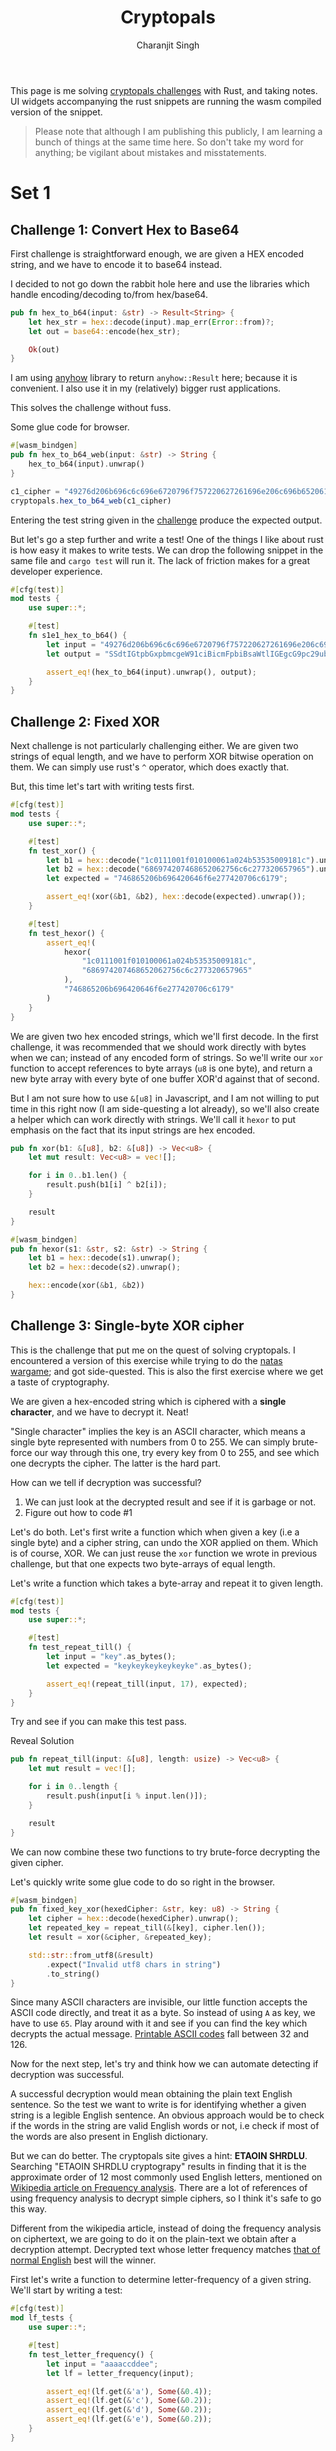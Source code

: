 #+title: Cryptopals
#+author: Charanjit Singh
#+HTML_HEAD: <link rel="stylesheet" type="text/css" href="scss/main.scss" />
#+HTML_HEAD: <script type="module" src="./index.tsx"></script>
#+OPTIONS: html-style:nil num:nil creator:comment
#+STARTUP: hideblocks

This page is me solving [[https://cryptopals.com/sets/1/challenges/6][cryptopals challenges]] with Rust, and taking
notes. UI widgets accompanying the rust snippets are running the wasm
compiled version of the snippet.

#+begin_quote
Please note that although I am publishing this publicly, I am learning
a bunch of things at the same time here. So don't take my word for
anything; be vigilant about mistakes and misstatements.
#+end_quote

* Set 1

** Challenge 1: Convert Hex to Base64
:PROPERTIES:
:header-args: :tangle src/set1/challenge1.rs :comments link
:ID:       92fceb57-a247-4011-a440-088db62ac4ee
:END:

#+begin_src rust :exports none
  use anyhow::{Result, Error};

  use wasm_bindgen::prelude::*;
#+end_src

First challenge is straightforward enough, we are given a HEX encoded
string, and we have to encode it to base64 instead.

I decided to not go down the rabbit hole here and use the libraries
which handle encoding/decoding to/from hex/base64.

#+BEGIN_SRC rust
pub fn hex_to_b64(input: &str) -> Result<String> {
    let hex_str = hex::decode(input).map_err(Error::from)?;
    let out = base64::encode(hex_str);

    Ok(out)
}
#+END_SRC

I am using [[https://github.com/dtolnay/anyhow][anyhow]] library to return =anyhow::Result= here; because it
is convenient. I also use it in my (relatively) bigger rust
applications.

This solves the challenge without fuss.

#+begin_export html
<div class="reveal" data-reveal="hex-to-b64-glue">Some glue code for browser.</div>
#+end_export

#+attr_html: :class hex-to-b64-glue
#+begin_src rust
  #[wasm_bindgen]
  pub fn hex_to_b64_web(input: &str) -> String {
      hex_to_b64(input).unwrap()
  }
#+end_src


#+attr_obcell: :module c1
#+BEGIN_SRC js :tangle nil
  c1_cipher = "49276d206b696c6c696e6720796f757220627261696e206c696b65206120706f69736f6e6f7573206d757368726f6f6d";
  cryptopals.hex_to_b64_web(c1_cipher)
#+END_SRC

Entering the test string given in the [[https://cryptopals.com/sets/1/challenges/1][challenge]] produce the expected
output.

But let's go a step further and write a test! One of the things I like
about rust is how easy it makes to write tests. We can drop the
following snippet in the same file and =cargo test= will run it. The
lack of friction makes for a great developer experience.

#+BEGIN_SRC rust
#[cfg(test)]
mod tests {
    use super::*;

    #[test]
    fn s1e1_hex_to_b64() {
        let input = "49276d206b696c6c696e6720796f757220627261696e206c696b65206120706f69736f6e6f7573206d757368726f6f6d";
        let output = "SSdtIGtpbGxpbmcgeW91ciBicmFpbiBsaWtlIGEgcG9pc29ub3VzIG11c2hyb29t";

        assert_eq!(hex_to_b64(input).unwrap(), output);
    }
}
#+END_SRC

** Challenge 2: Fixed XOR
:PROPERTIES:
:header-args: :tangle src/set1/challenge2.rs :comments link
:END:

Next challenge is not particularly challenging either. We are given
two strings of equal length, and we have to perform XOR bitwise
operation on them. We can simply use rust's =^= operator, which does
exactly that.

But, this time let's tart with writing tests first.

#+begin_src rust :exports none
  use wasm_bindgen::prelude::*;
#+end_src

#+BEGIN_SRC rust
#[cfg(test)]
mod tests {
    use super::*;

    #[test]
    fn test_xor() {
        let b1 = hex::decode("1c0111001f010100061a024b53535009181c").unwrap();
        let b2 = hex::decode("686974207468652062756c6c277320657965").unwrap();
        let expected = "746865206b696420646f6e277420706c6179";

        assert_eq!(xor(&b1, &b2), hex::decode(expected).unwrap());
    }

    #[test]
    fn test_hexor() {
        assert_eq!(
            hexor(
                "1c0111001f010100061a024b53535009181c",
                "686974207468652062756c6c277320657965"
            ),
            "746865206b696420646f6e277420706c6179"
        )
    }
}
#+END_SRC

We are given two hex encoded strings, which we'll first decode. In the
first challenge, it was recommended that we should work directly with
bytes when we can; instead of any encoded form of strings. So we'll
write our =xor= function to accept references to byte arrays (=u8= is
one byte), and return a new byte array with every byte of one buffer
XOR'd against that of second.

But I am not sure how to use =&[u8]= in Javascript, and I am not
willing to put time in this right now (I am side-questing a lot
already), so we'll also create a helper which can work directly with
strings. We'll call it =hexor= to put emphasis on the fact that its
input strings are hex encoded.

#+BEGIN_SRC rust
pub fn xor(b1: &[u8], b2: &[u8]) -> Vec<u8> {
    let mut result: Vec<u8> = vec![];

    for i in 0..b1.len() {
        result.push(b1[i] ^ b2[i]);
    }

    result
}

#[wasm_bindgen]
pub fn hexor(s1: &str, s2: &str) -> String {
    let b1 = hex::decode(s1).unwrap();
    let b2 = hex::decode(s2).unwrap();

    hex::encode(xor(&b1, &b2))
}
#+END_SRC

#+begin_export html
<play-function
  fn="cryptopals.hexor"
  display-name="hexor"
  error-message="Both arguments must be value hex encoded strings"
  args="string, string"
  ></play-function>
#+end_export

** Challenge 3: Single-byte XOR cipher
:PROPERTIES:
:header-args: :tangle src/set1/challenge3.rs :comments link
:END:

#+begin_export html
<script type="text/javascript">
  const hexedCipher = "1b37373331363f78151b7f2b783431333d78397828372d363c78373e783a393b3736";
</script>
#+end_export

This is the challenge that put me on the quest of solving
cryptopals. I encountered a version of this exercise while trying to
do the [[https://overthewire.org/wargames/natas/][natas wargame]]; and got side-quested. This is also the first
exercise where we get a taste of cryptography.

We are given a hex-encoded string which is ciphered with a *single
character*, and we have to decrypt it. Neat!

"Single character" implies the key is an ASCII character, which means
a single byte represented with numbers from 0 to 255. We can simply
brute-force our way through this one, try every key from 0 to 255, and
see which one decrypts the cipher. The latter is the hard part.

How can we tell if decryption was successful?

1. We can just look at the decrypted result and see if it is garbage
   or not.
2. Figure out how to code #1

Let's do both. Let's first write a function which when given a key
(i.e a single byte) and a cipher string, can undo the XOR applied on
them. Which is of course, XOR. We can just reuse the =xor= function we
wrote in previous challenge, but that one expects two byte-arrays of
equal length.

Let's write a function which takes a byte-array and repeat it to given
length.

#+BEGIN_SRC rust
#[cfg(test)]
mod tests {
    use super::*;

    #[test]
    fn test_repeat_till() {
        let input = "key".as_bytes();
        let expected = "keykeykeykeykeyke".as_bytes();

        assert_eq!(repeat_till(input, 17), expected);
    }
}
#+END_SRC

Try and see if you can make this test pass.

#+begin_export html
<div class="reveal" data-reveal="repeat-till">Reveal Solution</div>
#+end_export

#+ATTR_HTML: :class repeat-till
#+BEGIN_SRC rust
pub fn repeat_till(input: &[u8], length: usize) -> Vec<u8> {
    let mut result = vec![];

    for i in 0..length {
        result.push(input[i % input.len()]);
    }

    result
}
#+END_SRC

We can now combine these two functions to try brute-force decrypting
the given cipher.

#+begin_export html
<div class="reveal" data-reveal="fixed-key-xor">Let's quickly write some glue code to
do so right in the browser.</div>
#+end_export

#+ATTR_HTML: :class fixed-key-xor
#+BEGIN_SRC rust
#[wasm_bindgen]
pub fn fixed_key_xor(hexedCipher: &str, key: u8) -> String {
    let cipher = hex::decode(hexedCipher).unwrap();
    let repeated_key = repeat_till(&[key], cipher.len());
    let result = xor(&cipher, &repeated_key);

    std::str::from_utf8(&result)
        .expect("Invalid utf8 chars in string")
        .to_string()
}
#+END_SRC

#+begin_export html
<play-function
  fn="cryptopals.fixed_key_xor",
  display-name="fixed_key_xor"
  args="string, number"
  error-message="Required Arguments: cipher as hex encoded string, key as 1 byte number"
></play-function>
#+end_export

Since many ASCII characters are invisible, our little function accepts
the ASCII code directly, and treat it as a byte. So instead of using
=A= as key, we have to use =65=. Play around with it and see if you
can find the key which decrypts the actual message. [[https://en.wikipedia.org/wiki/ASCII#Printable_characters][Printable ASCII
codes]] fall between 32 and 126.

Now for the next step, let's try and think how we can automate
detecting if decryption was successful.

A successful decryption would mean obtaining the plain text English
sentence. So the test we want to write is for identifying whether a
given string is a legible English sentence. An obvious approach would
be to check if the words in the string are valid English words or not,
i.e check if most of the words are also present in English dictionary.

But we can do better. The cryptopals site gives a hint: *ETAOIN
SHRDLU*. Searching "ETAOIN SHRDLU cryptograpy" results in finding that
it is the approximate order of 12 most commonly used English letters,
mentioned on [[https://en.wikipedia.org/wiki/Frequency_analysis][Wikipedia article on Frequency analysis]]. There are a lot
of references of using frequency analysis to decrypt simple ciphers,
so I think it's safe to go this way.

Different from the wikipedia article, instead of doing the frequency
analysis on ciphertext, we are going to do it on the plain-text we
obtain after a decryption attempt. Decrypted text whose letter
frequency matches [[https://en.wikipedia.org/wiki/Letter_frequency][that of normal English]] best will the winner.

First let's write a function to determine letter-frequency of a given
string. We'll start by writing a test:

#+BEGIN_SRC rust
#[cfg(test)]
mod lf_tests {
    use super::*;

    #[test]
    fn test_letter_frequency() {
        let input = "aaaaccddee";
        let lf = letter_frequency(input);

        assert_eq!(lf.get(&'a'), Some(&0.4));
        assert_eq!(lf.get(&'c'), Some(&0.2));
        assert_eq!(lf.get(&'d'), Some(&0.2));
        assert_eq!(lf.get(&'e'), Some(&0.2));
    }
}
#+END_SRC

#+begin_export html
<div class="reveal" data-reveal="letter-frequency">And then make it pass.</div>
#+end_export

#+ATTR_HTML: :class letter-frequency
#+BEGIN_SRC rust
pub fn letter_frequency(input: &str) -> HashMap<char, f64> {
    let mut lf = HashMap::new();

    for c in input.chars() {
        ,*lf.entry(c.to_ascii_lowercase()).or_default() += 1.0;
    }

    for v in lf.values_mut() {
        ,*v /= input.len() as f64;
    }

    lf
}
#+END_SRC

We want to reach a score of some kind, which can allow us to compare
decryption results of two attempts. Let's go for [[https://en.wikipedia.org/wiki/Mean_squared_error][Mean Squared Error]]. I
am not good with statistics, but as per what I understand from
Wikipedia, MSE should fit the bill for us.

We'll start with writing tests. We'll call our function
=letter_frequency_error= to indicate that it is calculating how wrong
the letter frequency of the given string is when compared with the
[[https://en.wikipedia.org/wiki/Letter_frequency][standard]].

#+BEGIN_SRC rust
#[cfg(test)]
mod lfe_tests {
    use super::letter_frequency_error;

    #[test]
    fn test_letter_frequency_error() {
        let input = "She sells sea shells at the sea shore. Shells are blue and they are white, ocean is blue and it is bright.";
        let error_till_2dec = (letter_frequency_error(input) * 100.0).trunc() / 100.0;

        assert_eq!(error_till_2dec, 0.26);
    }
}
#+END_SRC

#+begin_export html
<div class="reveal" data-reveal="letter-frequency-error">Reveal Solution</div>
#+end_export

#+ATTR_HTML: :class letter-frequency-error
#+BEGIN_SRC rust
#[wasm_bindgen]
pub fn letter_frequency_error(input: &str) -> f64 {
    let standard_freq = HashMap::from([
        ('a', 0.08167),
        ('b', 0.01492),
        ('c', 0.20782),
        ('d', 0.04253),
        ('e', 0.12702),
        ('f', 0.02228),
        ('g', 0.02015),
        ('h', 0.06094),
        ('i', 0.06966),
        ('j', 0.00153),
        ('k', 0.00772),
        ('l', 0.04025),
        ('m', 0.02406),
        ('n', 0.06749),
        ('o', 0.07507),
        ('p', 0.01929),
        ('q', 0.00095),
        ('r', 0.05987),
        ('s', 0.06327),
        ('t', 0.09056),
        ('u', 0.02758),
        ('v', 0.00978),
        ('w', 0.02360),
        ('x', 0.00150),
        ('y', 0.01974),
        ('z', 0.00074),
    ]);
    let letter_freq = letter_frequency(input);
    let mut freq_sum: f64 = 0.0;

    for (letter, s_freq) in &standard_freq {
        let freq = letter_freq.get(letter).unwrap_or(&0.0);
        let freq_diff = *freq - *s_freq;
        freq_sum += freq_diff * freq_diff;
    }

    (freq_sum / letter_freq.len() as f64) * 100.0
}
#+END_SRC

Looks like we have all the pieces. Time to connect them and see if our
approach produces any good results.

#+BEGIN_SRC rust
#[derive(Serialize, Deserialize)]
pub struct Crack {
    key: String,
    plain_text: String,
}

pub fn crack_single_key_xor_cipher(hexedCipher: &str) -> Crack {
    let mut solution: (u8, String, f64) = (0, "".to_string(), 99.0);
    for key in 1..255 {
        let cipher = hex::decode(hexedCipher).unwrap();
        let repeated_key = repeat_till(&[key], cipher.len());
        let result = xor(&cipher, &repeated_key);

        if let Ok(result) = std::str::from_utf8(&result) {
            let lfe = letter_frequency_error(result);

            if lfe < solution.2 {
                solution = (key, result.to_string(), lfe);
            }
        }
    }

    Crack {
        key: solution.0.to_string(),
        plain_text: solution.1,
    }
}
#+END_SRC

To make things a bit more readable, and for feel-good reasons, we've
created a =Struct= to hold our possible solution. Our approach is
simple:

1. For every =key= from 1 to 255, i.e ASCII range
   - =xor= the cipher with =key=
   - Try converting it to utf8 =plain_text=
   - Find =letter_frequency_error= of =plain_text=
2. =plain_text= with smallest =letter_frequency_error= is the solution

But is it? Let's play around with this function and see if it can
crack the cipher given in cryptopals challenge.

#+begin_export html
<div class="reveal" data-reveal="crack-single-key-xor-cipher-glue">Some glue code for web.</div>
#+end_export

#+ATTR_HTML: :class crack-single-key-xor-cipher-glue
#+BEGIN_SRC rust
#[wasm_bindgen]
pub fn crack_single_key_xor_cipher_web(hexedCipher: &str) -> JsValue {
    JsValue::from_serde(&crack_single_key_xor_cipher(hexedCipher)).unwrap()
}
#+END_SRC

# Local Variables:
# org-html-htmlize-font-prefix: "hljs-"
# org-html-htmlize-output-type: css
# End:
